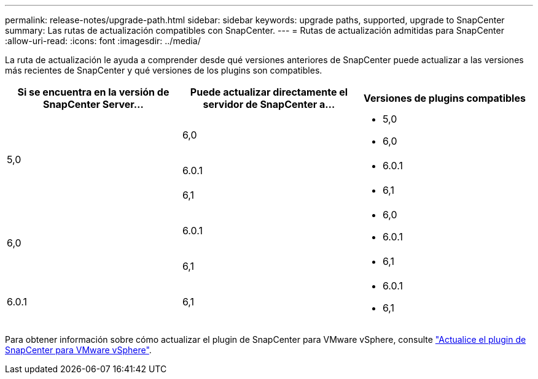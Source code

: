 ---
permalink: release-notes/upgrade-path.html 
sidebar: sidebar 
keywords: upgrade paths, supported, upgrade to SnapCenter 
summary: Las rutas de actualización compatibles con SnapCenter. 
---
= Rutas de actualización admitidas para SnapCenter
:allow-uri-read: 
:icons: font
:imagesdir: ../media/


[role="lead"]
La ruta de actualización le ayuda a comprender desde qué versiones anteriores de SnapCenter puede actualizar a las versiones más recientes de SnapCenter y qué versiones de los plugins son compatibles.

|===
| Si se encuentra en la versión de SnapCenter Server... | Puede actualizar directamente el servidor de SnapCenter a... | Versiones de plugins compatibles 


.3+| 5,0 | 6,0  a| 
* 5,0
* 6,0




| 6.0.1  a| 
* 6.0.1




| 6,1  a| 
* 6,1




.2+| 6,0  a| 
6.0.1
 a| 
* 6,0
* 6.0.1




| 6,1  a| 
* 6,1




| 6.0.1 | 6,1  a| 
* 6.0.1
* 6,1


|===
Para obtener información sobre cómo actualizar el plugin de SnapCenter para VMware vSphere, consulte https://docs.netapp.com/us-en/sc-plugin-vmware-vsphere/scpivs44_upgrade.html["Actualice el plugin de SnapCenter para VMware vSphere"^].
